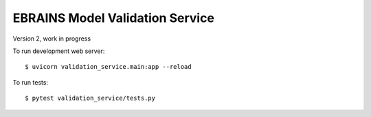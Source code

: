================================
EBRAINS Model Validation Service
================================

Version 2, work in progress

To run development web server::

    $ uvicorn validation_service.main:app --reload

To run tests::

    $ pytest validation_service/tests.py
